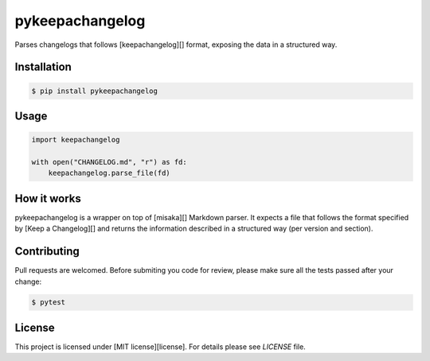 pykeepachangelog
================

Parses changelogs that follows [keepachangelog][] format, exposing the data in
a structured way.

Installation
------------

.. code-block:: bash

   $ pip install pykeepachangelog

Usage
-----

.. code-block:: python

   import keepachangelog

   with open("CHANGELOG.md", "r") as fd:
       keepachangelog.parse_file(fd)

How it works
------------

pykeepachangelog is a wrapper on top of [misaka][] Markdown parser. It
expects a file that follows the format specified by [Keep a Changelog][]
and returns the information described in a structured way (per version
and section).

Contributing
------------

Pull requests are welcomed. Before submiting you code for review, please make
sure all the tests passed after your change:

.. code-block:: bash

   $ pytest


License
-------

This project is licensed under [MIT license][license]. For details please see
`LICENSE` file.


.. keepachangelog: https://keepachangelog.com
.. license: https://choosealicense.com/licenses/mit/
.. misaka: https://github.com/FSX/misaka
